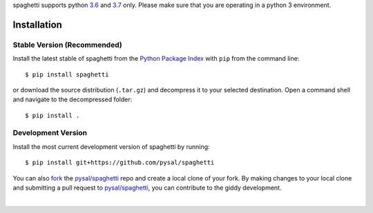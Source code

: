 .. Installation

spaghetti supports python `3.6`_ and `3.7`_ only. Please make sure that you are
operating in a python 3 environment.

Installation
============

Stable Version (Recommended)
----------------------------

Install the latest stable of spaghetti from the `Python Package Index`_ with
``pip`` from the command line::

  $ pip install spaghetti

or download the source distribution (``.tar.gz``) and decompress it to your
selected destination. Open a command shell and navigate to the decompressed
folder::

  $ pip install .

Development Version
-------------------

Install the most current development version of spaghetti by running::

  $ pip install git+https://github.com/pysal/spaghetti

You can  also `fork`_ the `pysal/spaghetti`_ repo and create a local clone of
your fork. By making changes to your local clone and submitting a pull request
to `pysal/spaghetti`_, you can contribute to the giddy development.

|

.. _3.6: https://docs.python.org/3.6/
.. _3.7: https://docs.python.org/3.6/
.. _Python Package Index: https://pypi.org/project/spaghetti/
.. _pysal/spaghetti: https://github.com/pysal/spaghetti
.. _fork: https://help.github.com/articles/fork-a-repo/